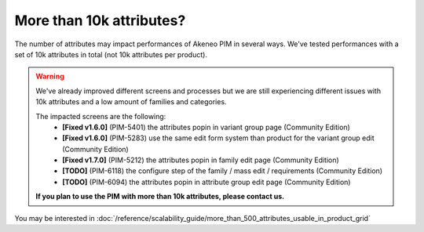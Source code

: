 More than 10k attributes?
-------------------------

The number of attributes may impact performances of Akeneo PIM in several ways.
We've tested performances with a set of 10k attributes in total (not 10k attributes per product).

.. warning::

    We've already improved different screens and processes but we are still experiencing different issues with 10k attributes and a low amount of families and categories.

    The impacted screens are the following:
     - **[Fixed v1.6.0]** (PIM-5401) the attributes popin in variant group page (Community Edition)
     - **[Fixed v1.6.0]** (PIM-5283) use the same edit form system than product for the variant group edit (Community Edition)
     - **[Fixed v1.7.0]** (PIM-5212) the attributes popin in family edit page (Community Edition)
     - **[TODO]** (PIM-6118) the configure step of the family / mass edit / requirements (Community Edition)
     - **[TODO]** (PIM-6094) the attributes popin in attribute group edit page (Community Edition)

    **If you plan to use the PIM with more than 10k attributes, please contact us.**

You may be interested in :doc:`/reference/scalability_guide/more_than_500_attributes_usable_in_product_grid`
